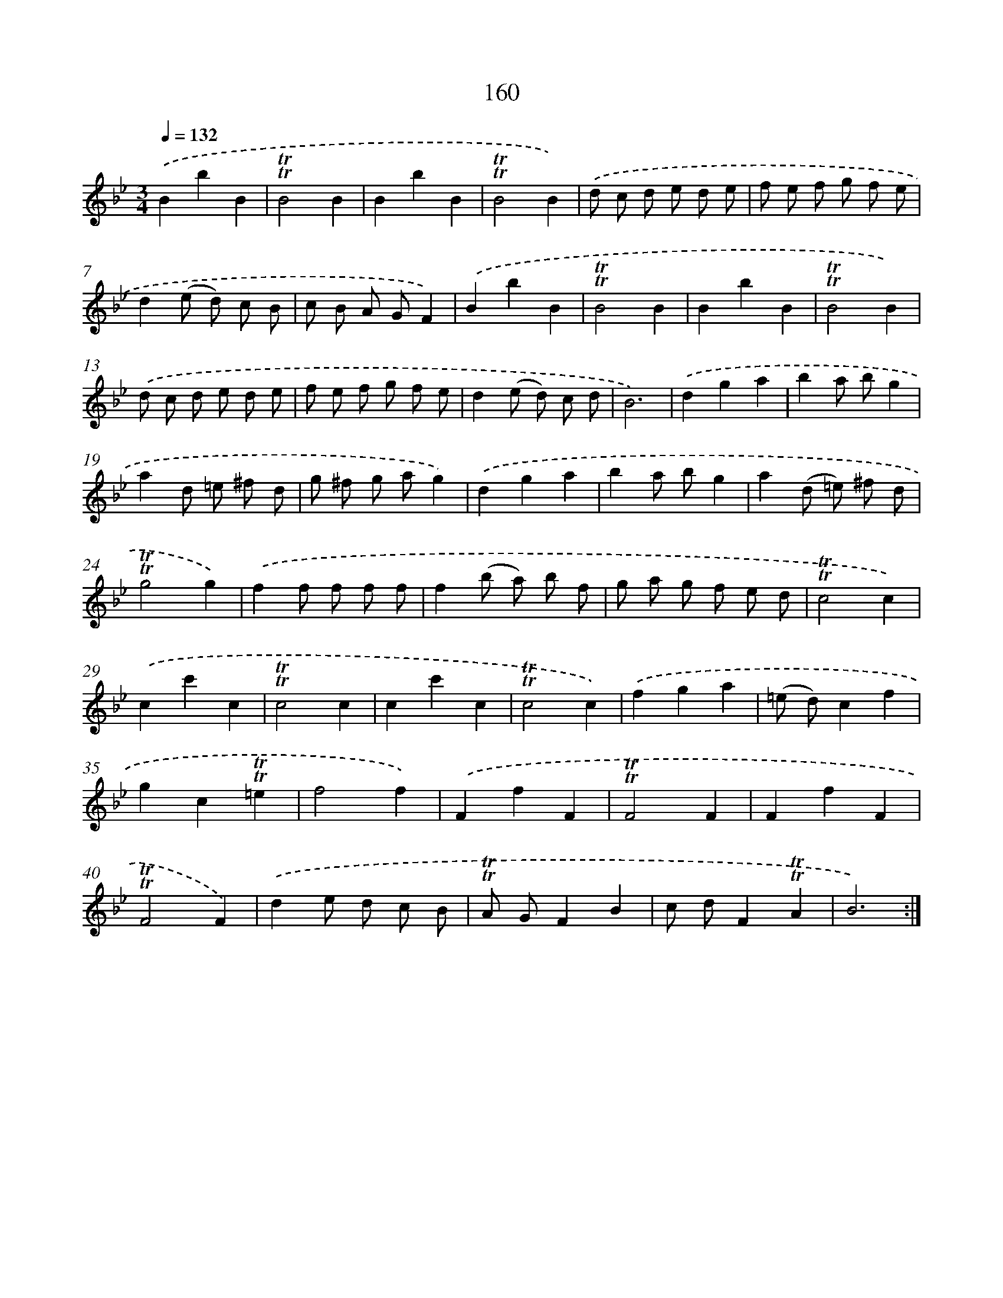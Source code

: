 X: 15688
T: 160
%%abc-version 2.0
%%abcx-abcm2ps-target-version 5.9.1 (29 Sep 2008)
%%abc-creator hum2abc beta
%%abcx-conversion-date 2018/11/01 14:37:56
%%humdrum-veritas 937238919
%%humdrum-veritas-data 4211649976
%%continueall 1
%%barnumbers 0
L: 1/8
M: 3/4
Q: 1/4=132
K: Bb clef=treble
.('B2b2B2 |
!trill!!trill!B4B2 |
B2b2B2 |
!trill!!trill!B4B2) |
.('d c d e d e |
f e f g f e |
d2(e d) c B |
c B A GF2) |
.('B2b2B2 |
!trill!!trill!B4B2 |
B2b2B2 |
!trill!!trill!B4B2) |
.('d c d e d e |
f e f g f e |
d2(e d) c d |
B6) |
.('d2g2a2 |
b2a bg2 |
a2d =e ^f d |
g ^f g ag2) |
.('d2g2a2 |
b2a bg2 |
a2(d =e) ^f d |
!trill!!trill!g4g2) |
.('f2f f f f |
f2(b a) b f |
g a g f e d |
!trill!!trill!c4c2) |
.('c2c'2c2 |
!trill!!trill!c4c2 |
c2c'2c2 |
!trill!!trill!c4c2) |
.('f2g2a2 |
(=e d)c2f2 |
g2c2!trill!!trill!=e2 |
f4f2) |
.('F2f2F2 |
!trill!!trill!F4F2 |
F2f2F2 |
!trill!!trill!F4F2) |
.('d2e d c B |
!trill!!trill!A GF2B2 |
c dF2!trill!!trill!A2 |
B6) :|]
